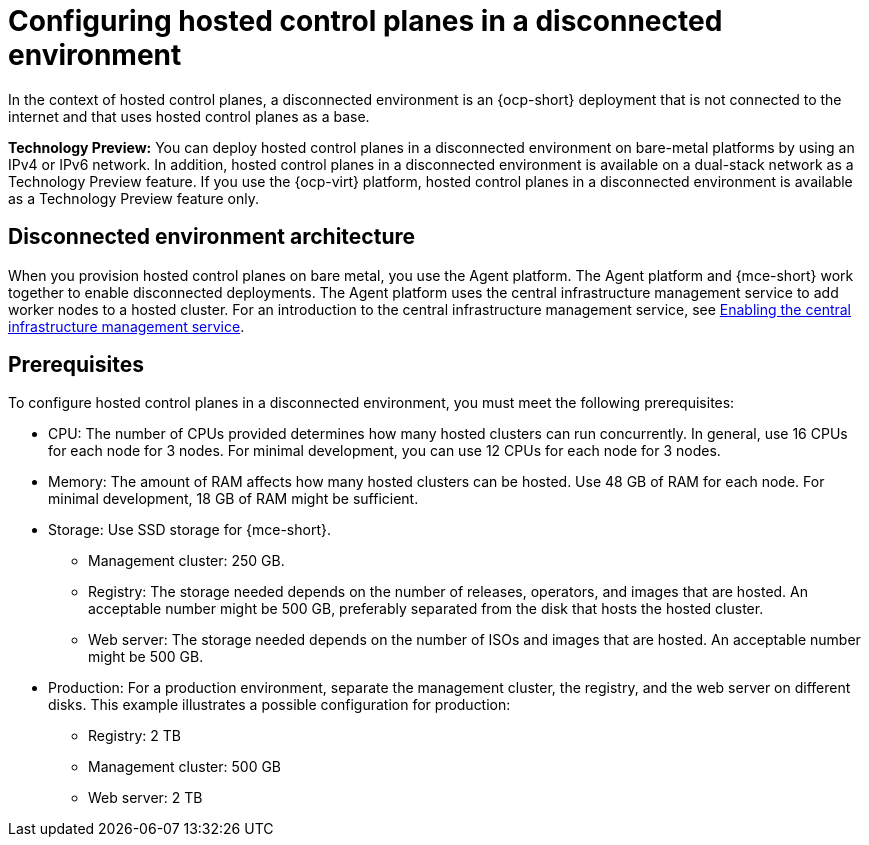 [#configure-hosted-disconnected]
= Configuring hosted control planes in a disconnected environment

In the context of hosted control planes, a disconnected environment is an {ocp-short} deployment that is not connected to the internet and that uses hosted control planes as a base.

**Technology Preview:** You can deploy hosted control planes in a disconnected environment on bare-metal platforms by using an IPv4 or IPv6 network. In addition, hosted control planes in a disconnected environment is available on a dual-stack network as a Technology Preview feature. If you use the {ocp-virt} platform, hosted control planes in a disconnected environment is available as a Technology Preview feature only.

[#mce_and_agent]
== Disconnected environment architecture

When you provision hosted control planes on bare metal, you use the Agent platform. The Agent platform and {mce-short} work together to enable disconnected deployments. The Agent platform uses the central infrastructure management service to add worker nodes to a hosted cluster. For an introduction to the central infrastructure management service, see xref:../cluster_lifecycle/cim_enable.adoc#enable-cim[Enabling the central infrastructure management service].

[#configure-hosted-disconnected-networks-prereqs]
== Prerequisites 

To configure hosted control planes in a disconnected environment, you must meet the following prerequisites:

- CPU: The number of CPUs provided determines how many hosted clusters can run concurrently. In general, use 16 CPUs for each node for 3 nodes. For minimal development, you can use 12 CPUs for each node for 3 nodes.
- Memory: The amount of RAM affects how many hosted clusters can be hosted. Use 48 GB of RAM for each node. For minimal development, 18 GB of RAM might be sufficient.
- Storage: Use SSD storage for {mce-short}. 
* Management cluster: 250 GB.
* Registry: The storage needed depends on the number of releases, operators, and images that are hosted. An acceptable number might be 500 GB, preferably separated from the disk that hosts the hosted cluster.
* Web server: The storage needed depends on the number of ISOs and images that are hosted. An acceptable number might be 500 GB.
- Production: For a production environment, separate the management cluster, the registry, and the web server on different disks. This example illustrates a possible configuration for production:
* Registry: 2 TB
* Management cluster: 500 GB
* Web server: 2 TB